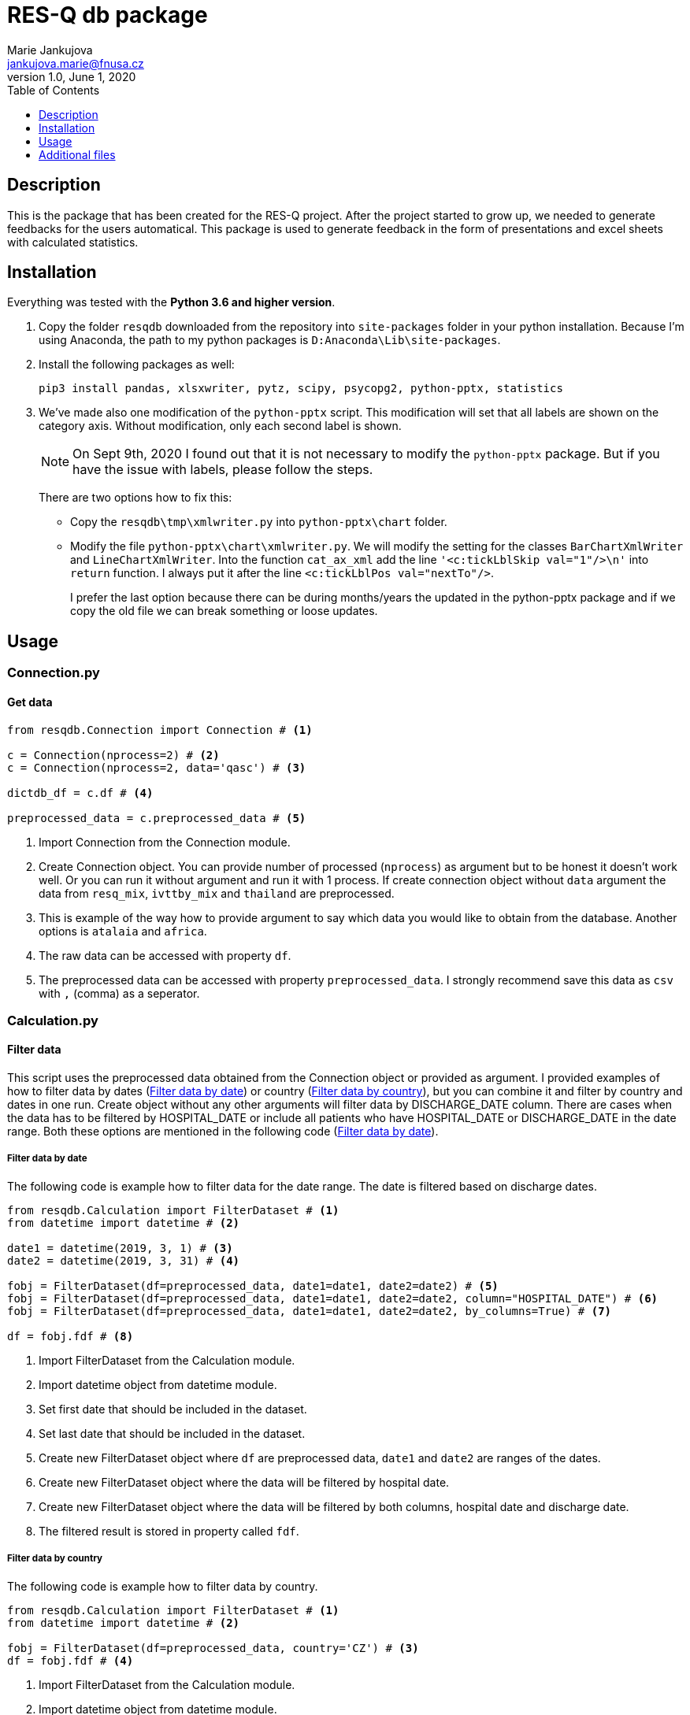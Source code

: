 = RES-Q db package
Marie Jankujova <jankujova.marie@fnusa.cz>
:doctype: article
:toc: true
:toclevels: 1
:imagesdr: assets/images
:source-highlighter: rouge
:rouge-style: Colorful
:revnumber: 1.0
:revdate: June 1, 2020
:revmark: {doctitle}
:description: RES-Q db package 
:keywords: RES-Q db
:icons: font
:setlinks: 
//:pdf-them

== Description
This is the package that has been created for the RES-Q project. After the project started to grow up, we needed to generate feedbacks for the users automatical. This package is used to generate feedback in the form of presentations and excel sheets with calculated statistics. 

== Installation
Everything was tested with the **Python 3.6 and higher version**. 

.  Copy the folder `resqdb` downloaded from the repository into `site-packages` folder in your python installation. Because I'm using Anaconda, the path to my python packages is `D:Anaconda\Lib\site-packages`. 

. Install the following packages as well:
+
[source,python]
----
pip3 install pandas, xlsxwriter, pytz, scipy, psycopg2, python-pptx, statistics
----


. We've made also one modification of the `python-pptx` script. This modification will set that all labels are shown on the category axis. Without modification, only each second label is shown. 
+
[NOTE]
====
On Sept 9th, 2020 I found out that it is not necessary to modify the `python-pptx` package. But if you have the issue with labels, please follow the steps.
====
+
There are two options how to fix this:
+
* Copy the `resqdb\tmp\xmlwriter.py` into `python-pptx\chart` folder.
+
* Modify the file `python-pptx\chart\xmlwriter.py`. We will modify the setting for the classes `BarChartXmlWriter` and `LineChartXmlWriter`. Into the function `cat_ax_xml` add the line `'<c:tickLblSkip val="1"/>\n'` into `return` function. I always put it after the line `<c:tickLblPos val="nextTo"/>`.
+
I prefer the last option because there can be during months/years the updated in the python-pptx package and if we copy the old file we can break something or loose updates. 

== Usage
=== Connection.py
==== Get data 
[source,python]
----
from resqdb.Connection import Connection # <1>

c = Connection(nprocess=2) # <2>
c = Connection(nprocess=2, data='qasc') # <3>

dictdb_df = c.df # <4>

preprocessed_data = c.preprocessed_data # <5>
----
<1> Import Connection from the Connection module.
<2> Create Connection object. You can provide number of processed (`nprocess`) as argument but to be honest it doesn't work well. Or you can run it without argument and run it with 1 process. If create connection object without `data` argument the data from `resq_mix`, `ivttby_mix` and `thailand` are preprocessed. 
<3> This is example of the way how to provide argument to say which data you would like to obtain from the database. Another options is `atalaia` and `africa`. 
<4> The raw data can be accessed with property `df`. 
<5> The preprocessed data can be accessed with property `preprocessed_data`. I strongly recommend save this data as `csv` with `,` (comma) as a seperator.

=== Calculation.py
==== Filter data
This script uses the preprocessed data obtained from the Connection object or provided as argument. I provided examples of how to filter data by dates (<<filter_by_dates>>) or country (<<filter_by_country>>), but you can combine it and filter by country and dates in one run. Create object without any other arguments will filter data by DISCHARGE_DATE column. There are cases when the data has to be filtered by HOSPITAL_DATE or include all patients who have HOSPITAL_DATE or DISCHARGE_DATE in the date range. Both these options are mentioned in the following code (<<filter_by_dates>>).

[#filter_by_dates]
===== Filter data by date
The following code is example how to filter data for the date range. The date is filtered based on discharge dates. 

[source,python]
----
from resqdb.Calculation import FilterDataset # <1>
from datetime import datetime # <2>

date1 = datetime(2019, 3, 1) # <3>
date2 = datetime(2019, 3, 31) # <4>

fobj = FilterDataset(df=preprocessed_data, date1=date1, date2=date2) # <5>
fobj = FilterDataset(df=preprocessed_data, date1=date1, date2=date2, column="HOSPITAL_DATE") # <6>
fobj = FilterDataset(df=preprocessed_data, date1=date1, date2=date2, by_columns=True) # <7>

df = fobj.fdf # <8>
----
<1> Import FilterDataset from the Calculation module.
<2> Import datetime object from datetime module.
<3> Set first date that should be included in the dataset. 
<4> Set last date that should be included in the dataset. 
<5> Create new FilterDataset object where `df` are preprocessed data, `date1` and `date2` are ranges of the dates. 
<6> Create new FilterDataset object where the data will be filtered by hospital date. 
<7> Create new FilterDataset object where the data will be filtered by both columns, hospital date and discharge date. 
<8> The filtered result is stored in property called `fdf`. 

[#filter_by_country]
===== Filter data by country
The following code is example how to filter data by country. 

[source,python]
----
from resqdb.Calculation import FilterDataset # <1>
from datetime import datetime # <2>

fobj = FilterDataset(df=preprocessed_data, country='CZ') # <3>
df = fobj.fdf # <4>

----
<1> Import FilterDataset from the Calculation module.
<2> Import datetime object from datetime module.
<3> Create a new object FilterDataset with preprocessed data and country code as argument. 
<4> The filtered result is stored in property called `fdf`. 

==== Compute statistics
The class `ComputeStats` generate statistics from the preprocessed data. 

[source,python]
---- 
from resqdb.Calculation import ComputeStats # <1>

comp_df = ComputeStats(df=df, period=quarter_name, raw_data=raw_df) # <2>
comp_df = ComputeStats(df=df, period=quarter_name, raw_data=raw_df, comparison=True) # <3>

stats_df = comp_df._return_stats() # <4>
----
<1> Import `ComputeStats` from the resqdb package. 
<2> This is the example how to generate the statistics for all sites in one file, eg. for Angels Awards, etc. Arguments: `df` - the preprocessed/filtered data, `period` - the name of the period, `raw_data` - the preprocessed data.
<3> This is the example how to generate the statistics per countries. Arguments: `df` - the preprocessed/filtered data, `period` - the name of the period, `raw_data` - the preprocessed data and `comparison` - True if you want to compare countries and not sites.
<4> Obtainer calculated statistics from the object. 

=== FormatData.py
The following classes generate the formatted excel file with the data. 

==== Generate preprocessed data
The following example will generate the preprocessed data as excel file. 

[source,python]
----
from resqdb.FormatData import GeneratePreprocessedData # <1>

GeneratePreprocessedData(df=df, report=report_type, quarter=quarter_name, csv=True) # <2>
----
<1> Import `GeneratePreprocessedData` from the resqdb package. 
<2> Create new object that will generate prerpocessed data. You have to provide a few arguments, `df` - the preprocessed/filtered data, `report` -> the report type, `quarter` -> the quarter name and `csv` -> True if data were loaded from csv file as false. The file with the similar filename `quarter_Q1_2020_preprocessed_data.xlsx` is generated. 

==== Generate formatted angels awards
The following example will generate the formatted angels awards results. 

[source,python]
----
from resqdb.FormatData import GenerateFormattedAngelsAwards # <1>

GenerateFormattedAngelsAwards(df=stats_df, report=report_type, quarter=quarter_name, minimum_patients=min_tpts) # <2>
----
<1> Import `GenerateFormattedAngelsAwards` from the `resqdb` package. 
<2> Create new object that will generate formatted angels awards. Arguments: `df` - the calculated statistics, `report` - the report type, `quarter` - the name of quarter, `minimum_patients` - the minimum number of patients that site has to have to be evaluated for AA.

==== Generate formatted statistics
The following example will generate the formatted statistics in excel file. All the main columns are included. In the following code are three examples based on needed results. 

[source,python]
----
from resqdb.FormatData import GenerateFormattedStats # <1>

GenerateFormattedStats(df=stats_df, report='quarter', quarter='Q1_2020') # <2>
GenerateFormattedStats(df=stats_df, country_code='CZ', quarter='Q1_2020', report='quarter', country_name='Czech Republic') # <3>
GenerateFormattedStats(df=stats_df, country=True, country_code='CZ', split_sites=True, quarter='Q1_2020', report='quarter', country_name='Czech Republic') # <4>

----
<1> Import `GenerateFormattedStats` from the `resqdb` package. 
<2> Create new object that will generate formatted statistics with all data and as a result it will generate the file with name 'quarter_Q1_2020.xlsx' (<<quarter_Q1_2020>>). Arguments: `df` - the calculated statistics for all countries or can be filtered, `report` - the report type, `quarter` - the name of quarter. 
<3> This line of code will generated formatted statistics for the country with the filename such as  'quarter_CZ_Q1_2020.xlsx' (<<quarter_CZ_Q1_2020>>). Arguments: `df` - the calculated statistics including data just for CZ, `report` - the report type, `quarter` - the name of quarter, `country_code` - the code of country and `country_name` - the name of country.
<4> This line of the code will generate the formatted statistics for each site in the data with the filename such as  'quarter_CZ_001_Q1_2020.xlsx'. Arguments: `df` - the calculated statistics including data just for CZ, `country` - include country as site in report, `report` - the report type, `quarter` - the name of quarter, `country_code` - the code of country, `country_name` - the name of country and `split_sites` - generate reports per site. If you provide calculated statistics where are overall results for country, country will be included in the report as a site. 

.Example of the formatted statistics with all sites 
[#quarter_Q1_2020]
image::./assets/img/2020-09-10-16-03-27.png[]

.Example of the formatted statistics for CZ
[#quarter_CZ_Q1_2020]
image::./assets/img/2020-09-11-08-22-50.png[]

.Example of the formatted statistics for CZ site
[#quarter_CZ_008_Q1_2020]
image::./assets/img/2020-09-11-08-31-30.png[]

=== CheckData.py
The following example will generate the preprocessed data from the raw dataframe downloaded from the datamix database. 

==== Check and preprocess data
[source,python]
----
from resqdb.CheckData import CheckData # <1>

chd_obj = CheckData(df=df, nprocess=nprocess) # <2>
preprocessed_data = chd_obj.preprocessed_data # <3>
----
<1> Import `CheckData` from the `resqdb` package. 
<2> Create new `CheckData` object. 
<3> Get property `preprocessed_data` from the CheckData object.

=== GeneratePresentation.py
The following example will generate the presentation with the graphs based on the arguments. You can generate presentation for country or for site. 

[source,python]
----
from resqdb.GeneratePresentation import GeneratePresentation # <1>

GeneratePresentation(df=stats_df, report='quarter', quarter='Q1_2020') # <2>
GeneratePresentation(df=stats_df, report='quarter', quarter='Q1_2020', country_code='CZ', country_name='Czech Republic') # <3>
GeneratePresentation(df=stats_df, report='quarter', quarter='Q1_2020', country_code='CZ', country_name='Czech Republic') # <4>
----
<1> Import `GeneratePresentation` module from the `resqdb` package. 
<2> Generate the graphs. If you provide the statistics with all the sites the graphs will be huge therefore I recommend for this graph, the comparison stats between countries. 
<3> This will generate graphs for country. Each bar is one site. You have to provide calculations for country that is mentioned in the name. These reports are generated for a national coordinators. 
<4> This code will generate graphs for site. Therea are two bars in the graph. One is for site and one is for country. These reports are genrated for a local coordinators. 

.Example of the site report
[#site_presentation]
image::./assets/img/2020-09-11-15-11-56.png[]

=== GeneratePeriodCompPresentation.py
The following examples can be used to generate the comparison graphs. 

==== National vs site-level samples
The following example of the code is the code for the generation of the comparison report, national samples vs. site-level samples. The example of the graph you can see below (<<national_vs_site>>).

[source,python]
----
from resqdb.GenerateComparisonPresentation import GenerateCountriesCompPresentation # <1>
from resqdb.Connection import Connection
from resqdb.Calculation import ComputeStats # <2>

c = Connection(nprocess=3)
raw_df = c.preprocessed_data

raw_df['COUNTRY_CODE'] = raw_df.apply(lambda x: x['Protocol ID'].split('_')[0], axis=1) # <3>

nationally_samples = ['TH', 'VN', 'CZ', 'PL', 'BG', 'UA', 'CO', 'RS', 'PT', 'LV', 'RO', 'HR', 'HU', 'MD', 'KG', 'LT'] # <4>

ndf = raw_df.loc[raw_df['COUNTRY_CODE'].isin(nationally_samples)].copy() # <5>
stats_ndf_obj = ComputeStats(df=ndf, comparison=True)
stats_ndf = stats_ndf_obj._return_stats()

site_samples = ['RU', 'IN', 'PH', 'AR', 'ID', 'KR', 'MY', 'MX', 'CL', 'IR', 'GR', 'BY', 'EG', 'TR', 'UZ', 'IT', 'GE', 'SA', 'DZ', 'KZ', 'AE', 'AZ', 'EE'] # <6>

sldf = raw_df.loc[raw_df['COUNTRY_CODE'].isin(site_samples)].reset_index(drop=True) # <7>
stats_sldf_obj = ComputeStats(df=sldf, comparison=True)
stats_sldf = stats_sldf_obj._return_stats()

GenerateCountriesCompPresentation(ndf=stats_ndf, sldf=stats_sldf, name='Q1_2020', samples=nationally_samples) # <8>
----
<1> Import `GenerateCountriesCompPresentation` package from `resqdb` package. 
<2> Import `ComputeStats` package from `resqdb` package. 
<3> Create a new column with the country codes to make filtration faster. 
<4> Define the nationally samples. 
<5> Filter the preprocessed data for the nationally samples and calculate statistics. Set `comparison` to True in the `ComputeStats` because you need comparison between countries not sites.
<6> Define the site samples. 
<7> Filter the preprocessed data for the site samples and calculate statistics. 
<8> Generate presentation with the graphs for nationally vs site-level samples. Arguments: `ndf` - the calculated statistic for nationally samples, `sldf` - the calculated statistic for site-level samples, `name` - the name of quarter or the result presentation and `sampels` - the list of nationally samples -> in the presentation these samples will be marked with different color. 

.Example of the national vs site-level samples comparison
[#national_vs_site]
image::./assets/img/2020-09-14-09-37-33.png[]

==== National yearly comparison
The following example of the code is the code for the generation of the comparison report for the national sites (only two years comparison). The example of the graph you can see below (<<national_yearly>>).

[source,python]
----
from resqdb.GenerateComparisonPresentation import GeneratePeriodCompPresentation # <1>
from resqdb.Connection import Connection
from resqdb.Calculation import ComputeStats, FilterDataset 
from datetime import date 

c = Connection(nprocess=3)
raw_df = c.preprocessed_data

raw_df['COUNTRY_CODE'] = raw_df.apply(lambda x: x['Protocol ID'].split('_')[0], axis=1) # <2>

nationally_samples = ['TH', 'VN', 'CZ', 'PL', 'BG', 'UA', 'CO', 'RS', 'PT', 'LV', 'RO', 'HR', 'HU', 'MD', 'KG', 'LT'] # <3>

ndf = raw_df.loc[raw_df['COUNTRY_CODE'].isin(nationally_samples)].copy() # <4>

date11 = date(2019, 1, 1) 
date12 = date(2019, 12, 31) 
fndf1 = FilterDataset(df=ndf, date1=date11, date2=date12) # <5>
ndf1 = fndf1.fdf

stats_ndf1_obj = ComputeStats(df=ndf1, comparison=True) # <6>
stats_ndf1 = stats_ndf1_obj._return_stats()

date21 = date(2020, 1, 1)
date22 = date(2020, 12, 31)
fndf2 = FilterDataset(df=ndf, date1=date21, date2=date22) # <7>
ndf2 = fndf2.fdf

stats_ndf2_obj = ComputeStats(df=ndf2, comparison=True) # <8>
stats_ndf2 = stats_ndf2_obj._return_stats()

GeneratePeriodCompPresentation(ndf1=stats_ndf1, ndf2=stats_ndf2, name1='2019', name2='2020') # <9>
----
<1> Import `GeneratePeriodCompPresentation` package from `resqdb` package. 
<2> Create a new column with the country codes to make filtration faster. 
<3> Define the nationally samples. 
<4> Filter the national dataframe for the nationally samples.
<5> Define dates (eg. 2019) and filter national dataframe. 
<6> Calculate statistics for the filtered dataframe. 
<7> Define dates for another period (eg. 2020) and filter national dataframe.
<8> Calculate statistics for the filtered dataframe. 
<9> Generate presentation with the graphs for the yearly comparison of national samples. Arguments: `ndf1` - the calculated statistic for the first period, `ndf2` - the calculated statistic for the second period, `name1` - the name of the first period (eg. 2019) and `name2` - the name of the second period (eg. 2020).

.The example of the national comparison between two years
[#national_yearly]
image::./assets/img/2020-09-14-09-50-49.png[]


=== GenerateNationalComparisonGraphs.py
The example of the national comparison graphs where the data for the last period are included as a general report (<<national_comparison>>). Let's generate comparison graphs per years for Q1 and include outcome and include the Q1 general presentation as well. 

[source,python]
----
from resqdb.GenerateNationalComparisonGraphs import GenerateNationalComparisonGraphs # <1>
from resqdb.Connection import Connection
from resqdb.Calculation import FilterDataset, ComputeStats
from resqdb.functions import calculate_outcome
from datetime import date
import pandas as pd

c = Connection(nprocess=3)
raw_df = c.preprocessed_data

years = [2017, 2018, 2019, 2020] # <2>
report_type = 'quarter' # <3>
period = 'Q1'

dataframes = {}
for i in years: # <4>
    date1 = date(i, 1, 1)
    date2 = date(i, 3, 31)

    fob = FilterDataset(df=raw_df, country='CZ', date1=date1, date2=date2) # <5>
    fdf = fob.fdf

    if i == years[-1]: # <6>

        outcome_df = calculate_outcome(fdf) # <7>
        comp_df = ComputeStats(df=fdf, country=True, country_code='CZ', period=period, raw_data=raw_df) # <8>
        last_df = comp_df._return_stats()
    
    dataframes[i] = fdf # <9>

df = pd.DataFrame() # <10>
for i in range(0, len(years)):
    df = df.append(dataframes[years[i]], sort=False)

df['Protocol ID'] = df.apply(lambda x: x['DISCHARGE_DATE'].year, axis=1) # <11>
df['Site Name'] = df['Protocol ID']
df['ESO Angels name'] = df['Protocol ID']

comp_df = ComputeStats(
    df=df, 
    comparison=False, 
    country_code='CZ', 
    period=period, 
    raw_data=raw_df
    ) # <12>
stats_df = comp_df._return_stats()

report_name = f'CZ_Q1_comparison'

GenerateNationalComparisonGraphs(
    df=last_df, 
    fdf=stats_df, 
    outcome=outcome_df, 
    country=True, 
    country_code='CZ',
    report=report_name,
    quarter=period) # <13>
----
<1> Import `GenerateNationalComparisonGraphs` from `resqdb` package. 
<2> Define years to be compared. 
<3> Set the period name to `quarter` and the quarter name to `Q1` because we are intrested in the results for Q1 in the example.
<4> Iterate over years and filter raw data per years and add them into dictionary. 
<5> Filter dataframe for country and dates. 
<6> If year is equal to the last year in the list of years, calculate also outcome resuls and statistics per site. 
<7> Calculate outcome results. 
<8> Calculate statisitcs per sites for country, eg. CZ. 
<9> Append filtered dataframe into dictionary of dataframes 
<10> Create empty dataframe and append all the filtered dataframes and create one final dataframe. 
<11> Replace Protocol ID (the main column used in grouping) by year, also the Site Name and ESO Angels Name. 
<12> Calculated statistics for all the years. 
<13> Generate presentation with graphs for all the years where the last quarter is included as a general country report. 

.The example of the national comparison reports
[#national_comparison]
image::./assets/img/2020-09-14-10-23-45.png[]

=== Reports.py
This class has been created for the Czech Republic and generates reports for recanalized patients. Two reports are generated, monthly report (<<monthly>>) and cumulative reports (<<cumulative>>). Month-ly report creates one presentation included results for one month and cumulative reports creates one presentation including results from January to month from the monthly report of that year. 

[source,python]
----
from resqdb.Connection import Connection
from datetime import datetime
from resqdb.Reports import GeneratePresentation # <1>

c = Connection(nprocess=3)
raw_df = c.preprocessed_data # <2>

year = 2020 # <3>
month = 5 # <4>
country='CZ' # <5>

month_name = datetime(year, month, 1, 0, 0).strftime('%b') # <6>

reports = GeneratePresentation(df=raw_df, year=year, month=month, country=country) # <7>
reports.generate_presentation() # <8>
----
<1> Import `GeneratePresentation` from `resqdb` package. 
<2> Get `preprocessed_data` from the `Connection` class. 
<3> Set year for which the statistics should be generated. 
<4> Set month for which the statistics should be generated (eg. 5 = May)
<5> Set country code for which the statistics should be generated (now only CZ available).
<6> Get month name from the set month. 
<7> Create `GeneratePresentation` object. Arguments: `df` - the preprocessed data, `year` - the year, `month` - the month and `country` - the country code. 
<8> Generate presenation. 

.The example of the monthly report
[#monthly]
image::./assets/img/2020-09-14-10-55-40.png[]

.The example of the cumulative report
[#cumulative]
image::./assets/img/2020-09-14-10-54-49.png[]

=== Qasc.py
This class has been created to generate Qasc reports. As a result, two presentations are produced, one with the pre phase report (<<pre_phase>>) and second includes comparison with post phase (<<pre_post_phase>>). 

[source,python]
----
from resqdb.Qasc import Qasc # <1>

qasc = Qasc() # <2> 
preprocessed_data = qasc.preprocessed_data.copy() # <3>

qasc.generate_reports(site_id='AM_001') # <4>
----
<1> Import `Qasc` class from the `resqdb` package. 
<2> Create new Qasc object. 
<3> Get preprocessed data. You don't need them directly, but it is always good to save them into csv file. 
<4> Generate reports QASC reports for the AM_001 site. 

.The example of the pre report
[#pre_phase]
image::./assets/img/2020-09-14-11-01-22.png[]

.The example of the pre/post comparison report
[#pre_post_phase]
image::./assets/img/2020-09-14-11-01-58.png[]

=== AfricaReport.py
This class has been creatd to generate reports for the South Africa. As a results, reports similar to general reports are generated. The only change is, that South Africa requested just a few variables to be calculated. 

There are three types of reports to be generated for South Africa. 

* **COUNTRY REPORT** (<<ch_country_report>>) -> this reports contains overall results for the South Africa and results per sites. 
* **REGION REPORT** (<<ch_region_report>>) -> this report contains overall results for the South Africa and results per countries. 
* **SITE REPORT** (<<ch_site_report>>) -> this report contains overall results for South Africa, overall results for region and results for site. 

[NOTE]
====
You can generate all of these type of reports in one run. 
====

[#ch_country_report]
==== Country report
The following code is example of the code used to generate country report. 

[source,python]
----
from resqdb.AfricaReport import AfricaReport # <1>
from datetime import date

df = pd.read_csv('preprocessed_data.csv', sep=',', encoding='utf-8', low_memory=False) # <2>
report_type = 'quarter' # <3>
period_name = 'Q1_2020'
start_date = date(2020, 1, 1)
end_date = date(2020, 3, 31)

report = AfricaReport(
    df=df,
    start_date=start_date,
    end_date=end_date,
    report_type=report_type,
    period_name=period_name
) # <4>

report = AfricaReport(
    start_date=start_date,
    end_date=end_date,
    report_type=report_type,
    period_name=period_name
) # <5>
----
<1> Import `AfricaReport` from `resqdb` package. 
<2> If you want to generate statistics from already saved preprocessed data (use africa preprocessed data, data for South Africa are not included in `resq` table). 
<3> Define report type, period name, start date and end date. Data will be filtered for start and end date. 
<4> Generate report for South Africa from the preprocessed data. Arguments: `df` - the preprocessed data, `start_date` - the start date for filtration, `end_date` - the end date for filtration, `report_type` - the report type name and `period_name` - the name of the period. 
<5> Generate report for South Africa from the database. Arguments: `start_date` - the start date for filtration, `end_date` - the end date for filtration, `report_type` - the report type name and `period_name` - the name of the period. 

.The example of the country report for the South Africa
[#country_report]
image::./assets/img/2020-09-14-12-16-43.png[]

[#ch_region_report]
==== Region report
The following code is example of the code used to generate region reports. 

[source,python]
----
from resqdb.AfricaReport import AfricaReport # <1>
from datetime import date

df = pd.read_csv('preprocessed_data.csv', sep=',', encoding='utf-8', low_memory=False) # <2>
report_type = 'quarter' # <3>
period_name = 'Q1_2020'
start_date = date(2020, 1, 1)
end_date = date(2020, 3, 31)

report = AfricaReport(
    df=df,
    start_date=start_date,
    end_date=end_date,
    report_type=report_type,
    period_name=period_name,
    region_reports=True
) # <4>

report = AfricaReport(
    start_date=start_date,
    end_date=end_date,
    report_type=report_type,
    period_name=period_name,
    region_reports=True
) # <5>
----
<1> Import `AfricaReport` from `resqdb` package. 
<2> If you want to generate statistics from already saved preprocessed data (use africa preprocessed data, data for South Africa are not included in `resq` table). 
<3> Define report type, period name, start date and end date. Data will be filtered for start and end date. 
<4> Generate report for South Africa from the preprocessed data. Arguments: `df` - the preprocessed data, `start_date` - the start date for filtration, `end_date` - the end date for filtration, `report_type` - the report type name, `period_name` - the name of the period and `region_reports` - True if region reports should be generated. 
<5> Generate report for South Africa from the database. Arguments: `start_date` - the start date for filtration, `end_date` - the end date for filtration, `period_name` - the name of the period and `region_reports` - True if region reports should be generated.

.The example of the region report for the South Africa
[#region_reports]
image::./assets/img/2020-09-14-12-17-35.png[]

[#ch_site_report]
==== Site report
The following code is example of the code used to generate site report. 

[source,python]
----
from resqdb.AfricaReport import AfricaReport # <1>
from datetime import date

df = pd.read_csv('preprocessed_data.csv', sep=',', encoding='utf-8', low_memory=False) # <2>
report_type = 'quarter' # <3>
period_name = 'Q1_2020'
start_date = date(2020, 1, 1)
end_date = date(2020, 3, 31)

report = AfricaReport(
    df=df,
    start_date=start_date,
    end_date=end_date,
    report_type=report_type,
    period_name=period_name,
    site_reports=True
) # <4>

report = AfricaReport(
    start_date=start_date,
    end_date=end_date,
    report_type=report_type,
    period_name=period_name,
    site_reports=True
) # <5>
----
<1> Import `AfricaReport` from `resqdb` package. 
<2> If you want to generate statistics from already saved preprocessed data (use africa preprocessed data, data for South Africa are not included in `resq` table). 
<3> Define report type, period name, start date and end date. Data will be filtered for start and end date. 
<4> Generate report for South Africa from the preprocessed data. Arguments: `df` - the preprocessed data, `start_date` - the start date for filtration, `end_date` - the end date for filtration, `report_type` - the report type name, `period_name` - the name of the period and `site_reports` - True if site reports should be generated. 
<5> Generate report for South Africa from the database. Arguments: `start_date` - the start date for filtration, `end_date` - the end date for filtration, `period_name` - the name of the period and `site_reports` - True if site reports should be generated.

.The example of the site report for the South Africa
[#site_reports]
image::./assets/img/2020-09-14-12-18-11.png[]

== Additional files
In the folder `tmp` you can find all additional files necassary to run some packages. 

* **colors.json** -> this file contains colors used in the `FormatData.py` class. 
* **czech_mapping.json** -> in this file you can find the names for the Czech Republic hospitals. They have different names for the monthly reports but also for Angels Awards results. 
* **legends.csv** -> in this file you can modify the legend added into preprocessed data, such as add variables, change mapping etc. 
* **regions.json** -> in this file you can find the region distribution for the Czech Republic. These data are used in the monthly reports. In this file is mentioned population and the hospital which belongs to which region. You can add/modify the data here. 
* **sk_mapping.csv** -> Slovakia asked us to modify the hospital names before data are uploaded to the AA portal. In this file you can find the name mapping (how it is in the datamix and how it should be in the result calculation).
* **south_africa_mapping.json** -> this file includes mapping of the region code with region name for South Africa.

In the root directory of the package are also additional files. 

* **database.ini** -> this file contains config for the database connection, you can modify username, database and password in this file.
* **functions.py** -> this file contains the functions what I use in the scripts used to generate statistics very often. There is function to get date range from the user, to get if angels awards should be generated, save csv file if it is not opened etc. 




